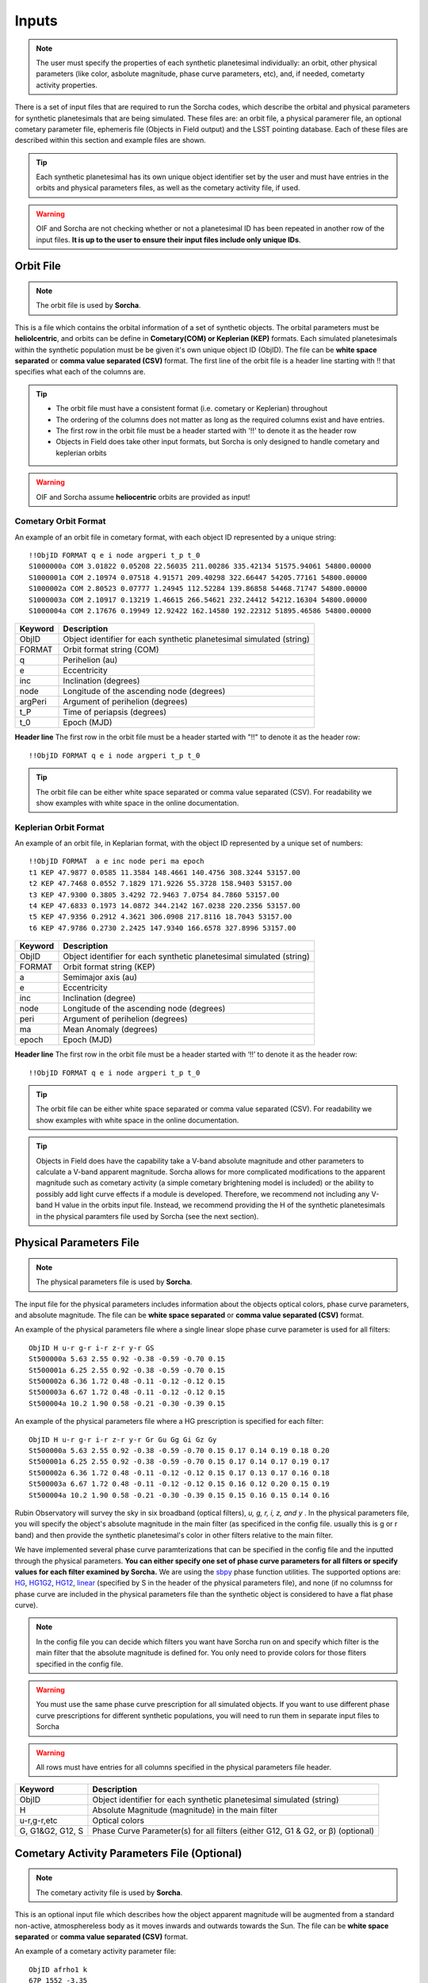 .. _inputs:

Inputs
==========

.. note::
  The user must specify the properties of each synthetic planetesimal individually: an orbit, other physical parameters (like color, asbolute magnitude, phase curve parameters, etc), and, if needed, cometarty activity properties.



There is a set of input files that are required to run the Sorcha codes, which describe the orbital
and physical parameters for synthetic planetesimals that are being simulated. These files are: an orbit file, a physical paramerer file,
an optional cometary parameter file, ephemeris file (Objects in Field output) and the LSST pointing database. Each of these files are described within this section and example files
are shown.


.. image:: images/survey_simulator_flow_chart.png
  :width: 800
  :alt: An overview of the inputs and outputs of the Sorcha code.

.. tip::
  Each synthetic planetesimal has its own unique object identifier set by the user and must have entries in the orbits and physical parameters files, as well as the cometary activity file, if used. 

.. warning::
  OIF and Sorcha are not checking whether or not a planetesimal ID has been repeated in another row of the input files. **It is up to the user to ensure their input files include only unique IDs**. 

Orbit File
-----------------

.. note::
  The orbit file is used by **Sorcha**.

This is a file which contains the orbital information of a set of synthetic objects. The orbital parameters must be **heliolcentric**, and orbits can be define in **Cometary(COM)  or Keplerian (KEP)** formats. Each simulated planetesimals within the synthetic population must be be given it's own unique object ID (ObjID). The file can be **white space separated**  or **comma value separated (CSV)** format. The first line of the orbit file is a header line starting with !! that specifies what each of the columns are.

.. tip::
  *  The orbit file must have a consistent format (i.e. cometary or Keplerian) throughout
  *  The ordering of the columns does not matter as long as the required columns exist and have entries.
  *  The first row in the orbit file must be a header started with '!!' to denote it as the header row
  *  Objects in Field does take other input formats, but Sorcha is only designed to handle cometary and keplerian orbits

.. warning::
  OIF and Sorcha assume **heliocentric** orbits are provided as input!

Cometary Orbit Format
~~~~~~~~~~~~~~~~~~~~~
An example of an orbit file in cometary format, with each object ID represented by a unique string::

   !!ObjID FORMAT q e i node argperi t_p t_0
   S1000000a COM 3.01822 0.05208 22.56035 211.00286 335.42134 51575.94061 54800.00000
   S1000001a COM 2.10974 0.07518 4.91571 209.40298 322.66447 54205.77161 54800.00000
   S1000002a COM 2.80523 0.07777 1.24945 112.52284 139.86858 54468.71747 54800.00000
   S1000003a COM 2.10917 0.13219 1.46615 266.54621 232.24412 54212.16304 54800.00000 
   S1000004a COM 2.17676 0.19949 12.92422 162.14580 192.22312 51895.46586 54800.00000

+-------------+----------------------------------------------------------------------------------+
| Keyword     | Description                                                                      |
+=============+==================================================================================+
| ObjID       | Object identifier for each synthetic planetesimal simulated (string)             |
+-------------+----------------------------------------------------------------------------------+
| FORMAT      | Orbit format string (COM)  						         |
+-------------+----------------------------------------------------------------------------------+
| q           | Perihelion (au)									 |
+-------------+----------------------------------------------------------------------------------+
| e           | Eccentricity                                                                     |
+-------------+----------------------------------------------------------------------------------+
| inc         | Inclination (degrees)                                                            |
+-------------+----------------------------------------------------------------------------------+
| node        | Longitude of the ascending node (degrees)                                        |
+-------------+----------------------------------------------------------------------------------+
| argPeri     | Argument of perihelion (degrees)                                                 |
+-------------+----------------------------------------------------------------------------------+
| t_P         | Time of periapsis (degrees)                                                      |
+-------------+----------------------------------------------------------------------------------+
| t_0         | Epoch (MJD)                                                                      |
+-------------+----------------------------------------------------------------------------------+

**Header line**
The first row in the orbit file must be a header started with "!!" to denote it as the header row::

   !!ObjID FORMAT q e i node argperi t_p t_0


.. tip::
  The orbit file can be either white space separated or comma value separated (CSV). For readability we show examples with white space in the online documentation. 


Keplerian Orbit Format
~~~~~~~~~~~~~~~~~~~~~~
An example of an orbit file, in Keplarian format, with the object ID represented by a unique set of numbers::

   !!ObjID FORMAT  a e inc node peri ma epoch 
   t1 KEP 47.9877 0.0585 11.3584 148.4661 140.4756 308.3244 53157.00 
   t2 KEP 47.7468 0.0552 7.1829 171.9226 55.3728 158.9403 53157.00
   t3 KEP 47.9300 0.3805 3.4292 72.9463 7.0754 84.7860 53157.00 
   t4 KEP 47.6833 0.1973 14.0872 344.2142 167.0238 220.2356 53157.00  
   t5 KEP 47.9356 0.2912 4.3621 306.0908 217.8116 18.7043 53157.00  
   t6 KEP 47.9786 0.2730 2.2425 147.9340 166.6578 327.8996 53157.00  

+-------------+----------------------------------------------------------------------------------+
| Keyword     | Description                                                                      |
+=============+==================================================================================+
| ObjID       | Object identifier for each synthetic planetesimal simulated (string)             |
+-------------+----------------------------------------------------------------------------------+
| FORMAT      | Orbit format string (KEP)                                                        |
+-------------+----------------------------------------------------------------------------------+
| a           | Semimajor axis (au)                                                              |
+-------------+----------------------------------------------------------------------------------+
| e           | Eccentricity                                                                     |
+-------------+----------------------------------------------------------------------------------+
| inc         | Inclination (degree)                                                             |
+-------------+----------------------------------------------------------------------------------+
| node        | Longitude of the ascending node (degrees)                                        |
+-------------+----------------------------------------------------------------------------------+
| peri        | Argument of perihelion (degrees)                                                 |
+-------------+----------------------------------------------------------------------------------+
| ma          | Mean Anomaly (degrees)                                                           |           
+-------------+----------------------------------------------------------------------------------+
| epoch       | Epoch (MJD)                                                                      |
+-------------+----------------------------------------------------------------------------------+

**Header line**
The first row in the orbit file must be a header started with ‘!!’ to denote it as the header row::

   !!ObjID FORMAT q e i node argperi t_p t_0

.. tip::
  The orbit file can be either white space separated or comma value separated (CSV). For readability we show examples with white space in the online documentation.

.. tip::
  Objects in Field does have the capability take a V-band absolute magnitude and other parameters to calculate a V-band apparent magnitude. Sorcha allows for more complicated modifications to the apparent magnitude such as cometary activity (a simple cometary brightening model is included) or the ability to possibly add light curve effects if a module is developed. Therefore, we recommend not including any V-band H value in the orbits input file. Instead, we recommend providing the H  of the synthetic planetesimals in the physical paramters file used by Sorcha (see the next section). 

Physical Parameters File
-------------------------------------------
.. note::
  The physical parameters file is used by **Sorcha**.

The input file for the physical parameters includes information about the objects optical colors, phase curve parameters, and absolute magnitude. The file can be **white space separated**  or **comma value separated (CSV)** format.

An example of the physical parameters file where a single linear slope phase curve parameter is used for all filters::


   ObjID H u-r g-r i-r z-r y-r GS 
   St500000a 5.63 2.55 0.92 -0.38 -0.59 -0.70 0.15
   St500001a 6.25 2.55 0.92 -0.38 -0.59 -0.70 0.15
   St500002a 6.36 1.72 0.48 -0.11 -0.12 -0.12 0.15
   St500003a 6.67 1.72 0.48 -0.11 -0.12 -0.12 0.15
   St500004a 10.2 1.90 0.58 -0.21 -0.30 -0.39 0.15


An example of the physical parameters file where a HG prescription is specified for each filter::

   ObjID H u-r g-r i-r z-r y-r Gr Gu Gg Gi Gz Gy
   St500000a 5.63 2.55 0.92 -0.38 -0.59 -0.70 0.15 0.17 0.14 0.19 0.18 0.20
   St500001a 6.25 2.55 0.92 -0.38 -0.59 -0.70 0.15 0.17 0.14 0.17 0.19 0.17
   St500002a 6.36 1.72 0.48 -0.11 -0.12 -0.12 0.15 0.17 0.13 0.17 0.16 0.18
   St500003a 6.67 1.72 0.48 -0.11 -0.12 -0.12 0.15 0.16 0.12 0.20 0.15 0.19
   St500004a 10.2 1.90 0.58 -0.21 -0.30 -0.39 0.15 0.15 0.16 0.15 0.14 0.16

Rubin Observatory will survey the sky in six broadband (optical filters), *u, g, r, i, z, and y* . In the physical parameters file, you will specify the object's absolute magnitude in the main filter (as specificed in the config file. usually this is g or r band) and then provide the synthetic planetesimal's color in other filters relative to the main filter.

We have implemented several phase curve paramterizations that can be specified in the config file and the inputted through the physical parameters. **You can either specify one set of phase curve parameters for all filters or specify values for each filter examined by Sorcha.** We are using the  `sbpy <https://sbpy.org/>`_  phase function utilities. The supported options are: `HG <https://sbpy.readthedocs.io/en/latest/api/sbpy.photometry.HG.html#sbpy.photometry.HG>`_, `HG1G2 <https://sbpy.readthedocs.io/en/latest/api/sbpy.photometry.HG1G2.html#sbpy.photometry.HG1G2>`_, `HG12 <https://sbpy.readthedocs.io/en/latest/api/sbpy.photometry.HG12.html#sbpy.photometry.HG12>`_, `linear <https://sbpy.readthedocs.io/en/latest/api/sbpy.photometry.LinearPhaseFunc.html#sbpy.photometry.LinearPhaseFunc>`_ (specified by S in the header of the physical parameters file), and none (if no columnss for phase curve are included in the physical parameters file than the synthetic object is considered to have a flat phase curve). 

.. note::
  In the config file you can decide which filters you want have Sorcha run on and specify which filter is the main filter that the absolute magnitude is defined for. You only need to provide colors for those fliters specified in the config file. 

.. warning::
  You must use the same phase curve prescription for all simulated objects. If you want to use different phase curve prescriptions for different synthetic populations, you will need to run them in separate input files to Sorcha

.. warning::
  All rows must have entries for all columns specified in the physical parameters file header. 

+------------------+----------------------------------------------------------------------------------+
| Keyword          | Description                                                                      |
+==================+==================================================================================+
| ObjID            | Object identifier for each synthetic planetesimal simulated (string)             |
+------------------+----------------------------------------------------------------------------------+
| H                | Absolute Magnitude (magnitude) in the main filter                                |
+------------------+----------------------------------------------------------------------------------+
| u-r,g-r,etc      | Optical colors                                                                   |
+------------------+----------------------------------------------------------------------------------+
| G, G1&G2, G12, S | Phase Curve Parameter(s) for all filters (either G12, G1 & G2, or β) (optional)  |
+------------------+----------------------------------------------------------------------------------+

Cometary Activity Parameters File (Optional)
-----------------------------------------------

.. note::
  The cometary activity file is used by  **Sorcha**.

This is an optional input file which describes how the object apparent magnitude will be augmented from 
a standard non-active, atmosphereless body as it moves inwards and outwards towards the Sun. The file can be **white space separated**  or **comma value separated (CSV)** format.


An example of a cometary activity parameter file::

   ObjID afrho1 k
   67P 1552 -3.35


.. warning::

   **When running an instance of Sorcha, either every synthetic planetesimal experiences cometary activity, or none do.** When running simulations of synthetic planetesimals exhibiting cometary activity, **every** object in that simulation must have an entry in the associated cometary activity file.

+-------------+-----------------------------------------------------------------------------------+
| Keyword     | Description                                                                       |
+=============+===================================================================================+
| ObjID       | Object identifier for each synthetic planetesimal simulated (string)              |
+-------------+-----------------------------------------------------------------------------------+
| afrho1      | Afρ, quantity of                                                                  |
|             | `A'Hearn et al. (1984) <https://ui.adsabs.harvard.edu/abs/1984AJ.....89..579A>`_. |
|             | at perihelion (cm). The product of                                                |
|             | albedo, filling factor of grains within the observer field of view, and the       |
|             | linear radius of the field of view at the comet                                   |
+-------------+-----------------------------------------------------------------------------------+
| k           | Dust falling exponential value (dust falling at rh^k)                             |
+-------------+-----------------------------------------------------------------------------------+

.. attention::

   These parameters are only used to adjust the apparent brightness of the synthetic planetesimal. We do not account for non-gravitational effects on the ephemeris.

LSST Pointing Database
------------------------


.. note::
  The LSST pointing database is used by  **Objects in Field** and **Sorcha**.

This database contains information about the LSST pointing history and observing conditions.  We use observation mid-point time, right ascension, declination, rotation angle of the camera, 5-sigma limiting magnitude, filter, and seeing information in Objects in Field and Sorcha to determine if a synthetic Solar System object is observable.  
What we call the LSST pointing database (currently simulated since Rubin Observatory hasn’t started operations) is generated through the Rubin Observatory scheduler (since 2021 referred to as `rubin_sim <https://github.com/lsst/rubin_sim>`_ and previously known as OpSim). This software is currently under active development and is being used to run many simulated iterations of LSST scenarios showing what the cadence would look like with differing survey strategies. A description of an early version of this python software can be found in `Delgado et al.(2014) <https://ui.adsabs.harvard.edu/abs/2014SPIE.9150E..15D>`_.The output of rubin_sim is a sqlite database containing the pointing history and associated metadata 
of the simulated observation history of LSST.

.. tip::
   The contents of the observations table in the sqlite LSST pointing database can be found `here <https://rubin-sim.lsst.io/rs_scheduler/output_schema.html>`_

The latest version of rubin_sim cadence simulations can be found at https://lsst.ncsa.illinois.edu/sim-data/sims_featureScheduler_runs2.0/. An example rubin_sim simulation visualized on sky is shown below: 

.. raw:: html

    <iframe width="700" height="360" src="https://epyc.astro.washington.edu/~lynnej/opsim_downloads/baseline_v2.0_10yrs.mp4" frameborder="0" allowfullscreen></iframe>


.. attention::
   There may be changes to how this information is read in when the Rubin Observatory science operations begin in ~mid-2025.

Ephemeris file (Objects in Field Output)
-----------------------------------------

.. note::
  The ephemeris file is used by **Sorcha**.

.. tip::
  We reccomend using **Objects in Field** to generate this file.

The file can be **white space separated or comma value separated (CSV)** format. The first line after the header specifies what each of the columns are. An example of the ephemeris file expected is shown belowgn ascii format::

   START HEADER
   [configuration would be outputted here]
   END HEADER
   ObjID FieldID FieldMJD AstRange(km) AstRangeRate(km/s) AstRA(deg) AstRARate(deg/day) AstDec(deg) AstDecRate(deg/day) Ast-Sun(J2000x)(km) Ast-Sun(J2000y)(km) Ast-Sun(J2000z)(km) Ast-Sun(J2000vx)(km/s) Ast-Sun(J2000vy)(km/s) Ast-Sun(J2000vz)(km/s) Obs-Sun(J2000x)(km) Obs-Sun(J2000y)(km) Obs-Sun(J2000z)(km) Obs-Sun(J2000vx)(km/s) Obs-Sun(J2000vy)(km/s) Obs-Sun(J2000vz)(km/s) Sun-Ast-Obs(deg) V V(H=0
   S1000000a     144993 60425.402338    458272140.052  -21.379  302.104404  0.134147   3.473196  0.155803    120337437.532   -467360529.440     -6863861.395   15.814    3.135    3.395   -122770233.618    -79879875.157    -34626711.017   17.120  -22.269   -9.707   18.169656  20.115   5.915 
   S1000000a     145013 60425.411933    458254426.575  -21.355  302.105691  0.134050   3.474691  0.155787    120350548.117   -467357930.249     -6861046.878   15.813    3.135    3.395   -122756042.340    -79898326.109    -34634757.414   17.116  -22.244   -9.705   18.169632  20.115   5.915 
   S1000000a     180614 60503.206627    355295647.270   -4.213  299.360478 -0.185502  11.819392  0.002961    222559162.829   -434204364.757     15938036.863   14.472    6.666    3.359     52050159.823   -131110990.022    -56836222.957   27.873    9.424    4.014   10.189588  19.301   5.101 
   S1000000a     180664 60503.230597    355286994.232   -4.144  299.356031 -0.185547  11.819460  0.002695    222589133.907   -434190558.767     15944993.943   14.472    6.667    3.359     52107850.839   -131091407.626    -56827904.911   27.840    9.487    4.019   10.187081  19.301   5.101 
   S1000000a     183625 60507.194642    354133809.129   -2.598  298.635794 -0.188904  11.800365 -0.012248    227530687.962   -431878159.331     17094459.598   14.384    6.836    3.353     61402244.381   -127629446.799    -55326708.672   27.127   11.100    4.742    9.831253  19.281   5.081    

.. note::
  The ephemeris file is used by  **Sorcha**. We recommend using **Objects in Fields** to generate it.

.. note::
  With our recommended setup you will have V magnitudes outputted by OIF into the ephemeris file which is generated from a default H assumed by OIF. Sorcha ignores these apparent magnitudes and computes its own based on the configuration inputs and additional input files.

+--------------------------+----------------------------------------------------------------------------------+
| Keyword                  | Description                                                                      |
+==========================+==================================================================================+
| ObjID                    | Object identifier for each synthetic planetesimal simulated (string)             |
+--------------------------+----------------------------------------------------------------------------------+
| FieldID                  | Observation pointing field identificator                                         |
+--------------------------+----------------------------------------------------------------------------------+
| FieldMJD                 | Observation Mean Julian Date                                                     |
+--------------------------+----------------------------------------------------------------------------------+
| AstRange(km)             | Topocentric distance to the synthetic planetesimal                               |
+--------------------------+----------------------------------------------------------------------------------+
| AstRangeRate(km/s)       | Radial component of the object’s topocentric velocity (km/s)                     |
+--------------------------+----------------------------------------------------------------------------------+
| AstRA(deg)               | Synthetic plantesimal's right ascension (degrees)                                |
+--------------------------+----------------------------------------------------------------------------------+
| AstRARate(deg/day)       | Synthetic plantesimal's right ascension rate of motion (deg/day)                 |
+--------------------------+----------------------------------------------------------------------------------+
| AstDec(deg)              | Synthetic plantesimal's declination (degrees)                                    |
+--------------------------+----------------------------------------------------------------------------------+
| AstDecRate(deg/day)      | Synthetic plantesimal's declination rate of motion (deg/day)                     |
+--------------------------+----------------------------------------------------------------------------------+
| Ast-Sun(J2000x)(km)      |  Cartesian X-component of the synthetic planetesimal's heliocentric distamce (km)|
+--------------------------+----------------------------------------------------------------------------------+
| Ast-Sun(J2000y)(km)      |  Cartesian Y-component of the synthetic planetesimal's heliocentric distance (km)|
+--------------------------+----------------------------------------------------------------------------------+
| Ast-Sun(J2000z)(km)      |  Cartesian Z-component of the synthetic planetesimal's heliocentric distance (km)|
+--------------------------+----------------------------------------------------------------------------------+
|Ast-Sun(J2000vx)(km/s)    |Cartesian X-component of the synthetic planetesimal's heliocentric velocity (km/s)|
+--------------------------+----------------------------------------------------------------------------------+
|Ast-Sun(J2000vy)(km/s)    |Cartesian Y-component of the synthetic planetesimal's heliocentric velocity (km/s)|
+--------------------------+----------------------------------------------------------------------------------+
| Ast-Sun(J2000vz)(km/s)   |Cartesian Z-component of the synthetic planetesimal's heliocentric velocity (km/s)|
+--------------------------+----------------------------------------------------------------------------------+
| Obs-Sun(J2000x)(km)      |  Cartesian X-component of observer's heliocentric distamce (km)                  |
+--------------------------+----------------------------------------------------------------------------------+
| Obs-Sun(J2000y)(km)      |  Cartesian Y-component of the observer's heliocentric distance (km)              |             
+--------------------------+----------------------------------------------------------------------------------+
| Obs-Sun(J2000z)(km)      |  Cartesian Z-component of the observer's heliocentric distance (km)              |
+--------------------------+----------------------------------------------------------------------------------+
|Obs-Sun(J2000vx)(km/s)    |  Cartesian X-component of the obsever's heliocentric velocity (km/s)             |
+--------------------------+----------------------------------------------------------------------------------+
|Obs-Sun(J2000vy)(km/s)    |  Cartesian Y-component of the observer's heliocentric velocity (km/s)            |
+--------------------------+----------------------------------------------------------------------------------+
| Obs-Sun(J2000vz)(km/s)   |Cartesian Z-component of the observer's heliocentric velocity (km/s)              |
+--------------------------+----------------------------------------------------------------------------------+
| Sun-Ast-Obs(deg)         | The phase angle between the Sun,synthetic plantesimal, & observer (deg)          |
+--------------------------+----------------------------------------------------------------------------------+
| V (optional)             | Calculated V-band magnitude (not read in)                                        |
+--------------------------+----------------------------------------------------------------------------------+
| V(H=0 (optional)         | Calculated V-band magnitude if H=0 (not read in)                                 |
+--------------------------+----------------------------------------------------------------------------------+

.. note::
   All positions and velocities are in respect to J2000 
